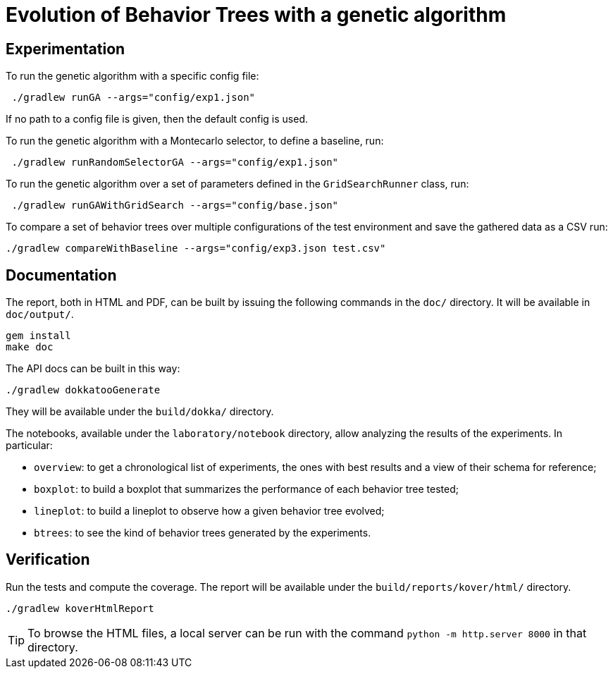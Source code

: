 = Evolution of Behavior Trees with a genetic algorithm

== Experimentation

To run the genetic algorithm with a specific config file:

[source, shell]
----
 ./gradlew runGA --args="config/exp1.json"
----

If no path to a config file is given, then the default config is used.

To run the genetic algorithm with a Montecarlo selector, to define a baseline, run:

[source, shell]
----
 ./gradlew runRandomSelectorGA --args="config/exp1.json"
----

To run the genetic algorithm over a set of parameters defined in the `GridSearchRunner` class, run:

[source, shell]
----
 ./gradlew runGAWithGridSearch --args="config/base.json"
----

To compare a set of behavior trees over multiple configurations of the test environment
and save the gathered data as a CSV run:

[source, shell]
----
./gradlew compareWithBaseline --args="config/exp3.json test.csv"
----

== Documentation

The report, both in HTML and PDF, can be built by issuing the following commands in the `doc/` directory. It will be available in `doc/output/`.

[source, shell]
----
gem install
make doc
----

The API docs can be built in this way:

[source, shell]
----
./gradlew dokkatooGenerate
----

They will be available under the `build/dokka/` directory.

The notebooks, available under the `laboratory/notebook` directory,
allow analyzing the results of the experiments.
In particular:

- `overview`: to get a chronological list of experiments, the ones with best results and a view of their schema for reference;
- `boxplot`: to build a boxplot that summarizes the performance of each behavior tree tested;
- `lineplot`: to build a lineplot to observe how a given behavior tree evolved;
- `btrees`: to see the kind of behavior trees generated by the experiments.

== Verification

Run the tests and compute the coverage. The report will be available under the `build/reports/kover/html/` directory.

[source, shell]
----
./gradlew koverHtmlReport
----

[TIP]
====
To browse the HTML files, a local server can be run with the command `python -m http.server 8000` in that directory.
====